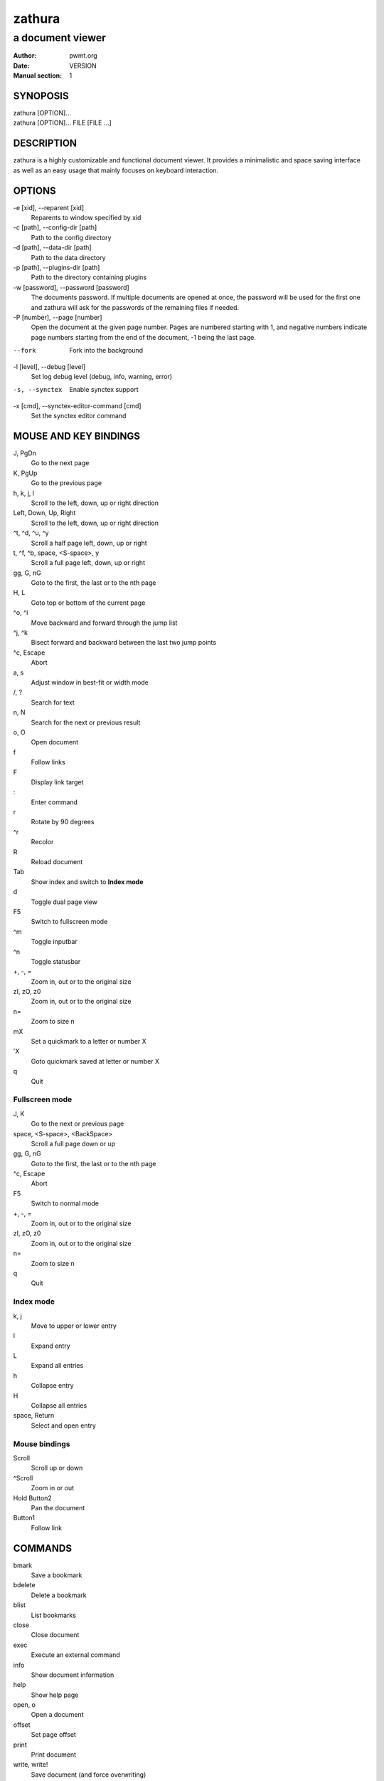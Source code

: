 =======
zathura
=======

-----------------
a document viewer
-----------------

:Author: pwmt.org
:Date: VERSION
:Manual section: 1

SYNOPOSIS
=========
| zathura [OPTION]...
| zathura [OPTION]... FILE [FILE ...]

DESCRIPTION
===========
zathura is a highly customizable and functional document viewer. It provides a
minimalistic and space saving interface as well as an easy usage that mainly
focuses on keyboard interaction.

OPTIONS
=======

-e [xid], --reparent [xid]
  Reparents to window specified by xid

-c [path], --config-dir [path]
  Path to the config directory

-d [path], --data-dir [path]
  Path to the data directory

-p [path], --plugins-dir [path]
  Path to the directory containing plugins

-w [password], --password [password]
  The documents password. If multiple documents are opened at once, the password
  will be used for the first one and zathura will ask for the passwords of the
  remaining files if needed.

-P [number], --page [number]
  Open the document at the given page number. Pages are numbered starting with
  1, and negative numbers indicate page numbers starting from the end of the
  document, -1 being the last page.

--fork
  Fork into the background

-l [level], --debug [level]
  Set log debug level (debug, info, warning, error)

-s, --synctex
  Enable synctex support

-x [cmd], --synctex-editor-command [cmd]
  Set the synctex editor command

MOUSE AND KEY BINDINGS
======================

J, PgDn
  Go to the next page
K, PgUp
  Go to the previous page
h, k, j, l
  Scroll to the left, down, up or right direction
Left, Down, Up, Right
  Scroll to the left, down, up or right direction
^t, ^d, ^u, ^y
  Scroll a half page left, down, up or right
t, ^f, ^b, space, <S-space>, y
  Scroll a full page left, down, up or right
gg, G, nG
  Goto to the first, the last or to the nth page
H, L
  Goto top or bottom of the current page
^o, ^i
  Move backward and forward through the jump list
^j, ^k
  Bisect forward and backward between the last two jump points
^c, Escape
  Abort
a, s
  Adjust window in best-fit or width mode
/, ?
  Search for text
n, N
  Search for the next or previous result
o, O
  Open document
f
  Follow links
F
  Display link target
\:
  Enter command
r
  Rotate by 90 degrees
^r
  Recolor
R
  Reload document
Tab
  Show index and switch to **Index mode**
d
  Toggle dual page view
F5
  Switch to fullscreen mode
^m
  Toggle inputbar
^n
  Toggle statusbar
+, -, =
  Zoom in, out or to the original size
zI, zO, z0
  Zoom in, out or to the original size
n=
  Zoom to size n
mX
  Set a quickmark to a letter or number X
'X
  Goto quickmark saved at letter or number X
q
  Quit

Fullscreen mode
---------------

J, K
  Go to the next or previous page
space, <S-space>, <BackSpace>
  Scroll a full page down or up
gg, G, nG
  Goto to the first, the last or to the nth page
^c, Escape
  Abort
F5
  Switch to normal mode
+, -, =
  Zoom in, out or to the original size
zI, zO, z0
  Zoom in, out or to the original size
n=
  Zoom to size n
q
  Quit

Index mode
----------

k, j
  Move to upper or lower entry
l
  Expand entry
L
  Expand all entries
h
  Collapse entry
H
  Collapse all entries
space, Return
  Select and open entry

Mouse bindings
--------------
Scroll
  Scroll up or down
^Scroll
  Zoom in or out
Hold Button2
  Pan the document
Button1
  Follow link

COMMANDS
========
bmark
  Save a bookmark
bdelete
  Delete a bookmark
blist
  List bookmarks
close
  Close document
exec
  Execute an external command
info
  Show document information
help
  Show help page
open, o
  Open a document
offset
  Set page offset
print
  Print document
write, write!
  Save document (and force overwriting)
export
  Export attachments

CONFIGURATION
=============
The default appearance and behaviour of zathura can be overwritten by modifying
the *zathurarc* file (default path: ~/.config/zathura/zathurarc). For a detailed
description please consult zathurarc(5).

KNOWN BUGS
==========
If GDK_NATIVE_WINDOWS is enabled you will experience problems with large
documents. In this case zathura might crash or pages cannot be rendered
properly. Disabling GDK_NATIVE_WINDOWS fixes this issue.

SEE ALSO
========

zathurarc(5)
